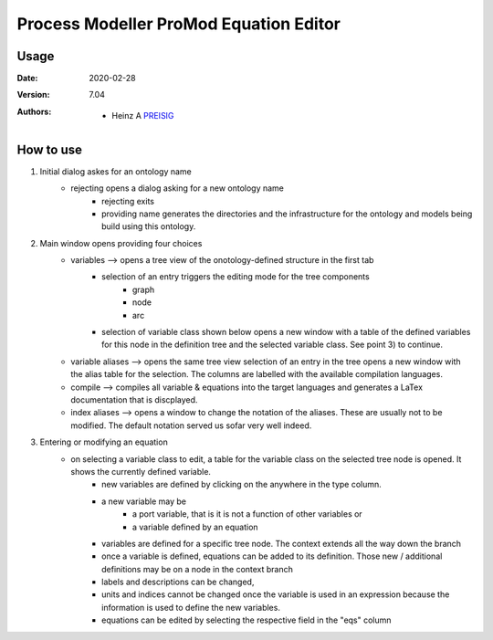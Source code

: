 
Process Modeller ProMod Equation Editor
=======================================

.. image:: file: /home/heinz/1_Gits/ProcessModeller/ProcessModeller_v7_04/packages/Common/icons/task_ontology_equations.png
   :align: center
   :scale: 50
   :height: 300px





Usage
-----

.. |date| date::

:Date: 2020-02-28
:Version: 7.04
:Authors:
    - Heinz A `PREISIG`_


 .. _PREISIG: https://www.ntnu.no/ansatte/heinz.a.preisig

How to use
----------

1) Initial dialog askes for an ontology name
    - rejecting opens a dialog asking for a new ontology name
        - rejecting exits
        - providing name generates the directories and the infrastructure for the ontology and models being build using this ontology.
2) Main window opens providing four choices
    - variables --> opens a tree view of the onotology-defined structure in the first tab
        - selection of an entry triggers the editing mode for the tree components
            - graph
            - node
            - arc
        - selection of  variable class shown below opens a new window with a table of the defined variables for this node in the definition tree and the selected variable class. See point 3) to continue.
    - variable aliases  --> opens the same tree view selection of an entry in the tree opens a new window with the alias table for the selection. The columns are labelled with the available compilation languages.
    - compile --> compiles all variable & equations into the target languages and generates a LaTex documentation that is discplayed.
    - index aliases --> opens a window to change the notation of the aliases. These are usually not to be modified. The default notation served us sofar very well indeed.

3) Entering or modifying an equation
    - on selecting a variable class to edit, a table for the variable class on the selected tree node is opened. It shows the currently defined variable.
        - new variables are defined by clicking on the anywhere in the type column.
        - a new variable may be 
            - a port variable, that is it is not a function of other variables or
            - a variable defined by an equation
        - variables are defined for a specific tree node. The context extends all the way down the branch
        - once a variable is defined, equations can be added to its definition. Those new / additional definitions may be on a node in the context branch
        - labels and descriptions can be changed,
        - units and indices cannot be changed once the variable is used in an expression because the information is used to define the new variables.
        - equations can be edited by selecting the respective field in the "eqs" column



